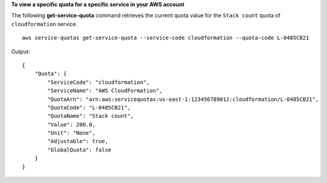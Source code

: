 **To view a specific quota for a specific service in your AWS account**

The following **get-service-quota** command retrieves the current quota value for the ``Stack count`` quota of ``cloudformation`` service. ::

    aws service-quotas get-service-quota --service-code cloudformation --quota-code L-0485CB21

Output::

    {
        "Quota": {
            "ServiceCode": "cloudformation",
            "ServiceName": "AWS CloudFormation",
            "QuotaArn": "arn:aws:servicequotas:us-east-1:123456789012:cloudformation/L-0485CB21",
            "QuotaCode": "L-0485CB21",
            "QuotaName": "Stack count",
            "Value": 200.0,
            "Unit": "None",
            "Adjustable": true,
            "GlobalQuota": false
        }
    }

